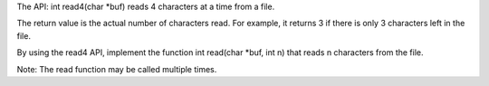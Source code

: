 The API: int read4(char \*buf) reads 4 characters at a time from a file.

The return value is the actual number of characters read. For example,
it returns 3 if there is only 3 characters left in the file.

By using the read4 API, implement the function int read(char \*buf, int
n) that reads n characters from the file.

Note: The read function may be called multiple times.

